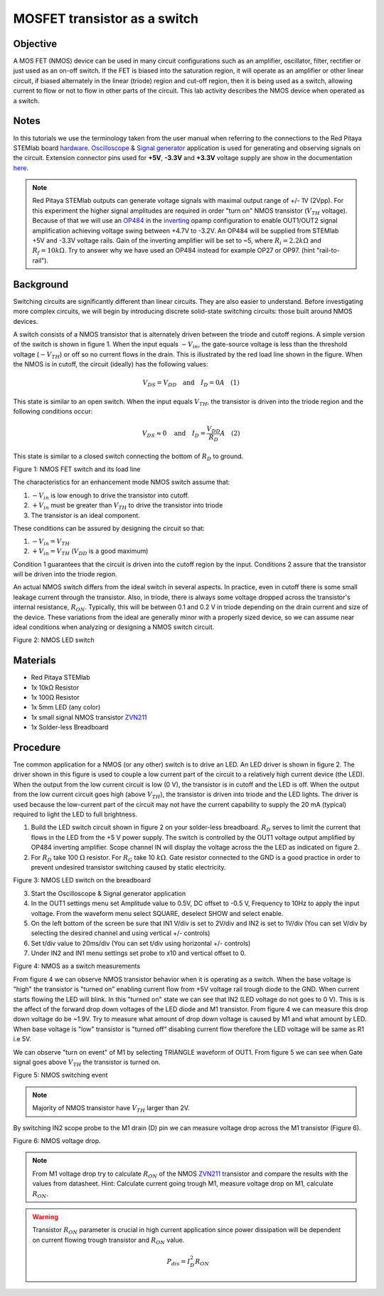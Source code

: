 MOSFET transistor as a switch
##############################

Objective
__________

A MOS FET (NMOS) device can be used in many circuit configurations such as an amplifier, oscillator, filter, rectifier or just used as an on-off switch. If the FET is biased into the saturation region, it will operate as an amplifier or other linear circuit, if biased alternately in the linear (triode) region and cut-off region, then it is being used as a switch, allowing current to flow or not to flow in other parts of the circuit. This lab activity describes the NMOS device when operated as a switch.

Notes
______

.. _hardware: http://redpitaya.readthedocs.io/en/latest/doc/developerGuide/125-10/top.html
.. _Oscilloscope: http://redpitaya.readthedocs.io/en/latest/doc/appsFeatures/apps-featured/oscSigGen/osc.html
.. _Signal: http://redpitaya.readthedocs.io/en/latest/doc/appsFeatures/apps-featured/oscSigGen/osc.html
.. _generator: http://redpitaya.readthedocs.io/en/latest/doc/appsFeatures/apps-featured/oscSigGen/osc.html
.. _here: http://redpitaya.readthedocs.io/en/latest/doc/developerGuide/125-14/extent.html#extension-connector-e2
.. _simple: http://red-pitaya-active-learning.readthedocs.io/en/latest/Activity20_DiodeRectifiers.html
.. _rectifier: http://red-pitaya-active-learning.readthedocs.io/en/latest/Activity20_DiodeRectifiers.html
.. _OP484: http://www.analog.com/media/en/technical-documentation/data-sheets/OP184_284_484.pdf
.. _inverting: http://red-pitaya-active-learning.readthedocs.io/en/latest/Activity13_BasicOPAmpConfigurations.html#inverting-amplifier
.. _ZVN211: http://www.redrok.com/MOSFET_ZVN2110A_100V_320mA_4O_Vth2.4_TO-92_ELine.pdf

In this tutorials we use the terminology taken from the user manual when referring to the connections to the Red Pitaya STEMlab board hardware_.
Oscilloscope_ & Signal_ generator_ application is used for generating and observing signals on the circuit.
Extension connector pins used for **+5V**, **-3.3V** and **+3.3V** voltage supply are show in the documentation here_. 

.. note:: 
   Red Pitaya STEMlab outputs can generate voltage signals with maximal output range of +/- 1V (2Vpp). For this experiment the higher signal amplitudes are required in order "turn on" NMOS transistor (:math:`V_{TH}` voltage). Because of that we will use an OP484_ in the inverting_ opamp configuration to enable OUT1/OUT2 signal amplification achieving voltage swing between +4.7V  to -3.2V. An OP484 will be supplied from STEMlab +5V and -3.3V voltage rails. Gain of the inverting amplifier will be set to ~5, where :math:`R_i  = 2.2k \Omega` and :math:`R_f  = 10k \Omega`. 
   Try to answer why we have used an OP484 instead for example OP27 or OP97. (hint "rail-to-rail").  
  
Background
___________

Switching circuits are significantly different than linear circuits. They are also easier to understand. Before investigating more complex circuits, we will begin by introducing discrete solid-state switching circuits: those built around NMOS devices.

A switch consists of a NMOS transistor that is alternately driven between the triode and cutoff regions. A simple version of the switch is shown in figure 1. When the input equals :math:`-V_{in}`, the gate-source voltage is less than the threshold voltage (:math:`-V_{TH}`) or off so no current flows in the drain. This is illustrated by the red load line shown in the figure. When the NMOS is in cutoff, the circuit (ideally) has the following values: 

.. math::
  
    V_{DS} = V_{DD} \quad \text{and} \quad I_D = 0  A \quad (1)


This state is similar to an open switch.
When the input equals :math:`V_{TH}`, the transistor is driven into the triode region and the following conditions occur: 

.. math::

    V_{DS} \approx 0 \quad \text{and} \quad I_D = \frac{V_{DD}}{R_D} A \quad (2)

This state is similar to a closed switch connecting the bottom of :math:`R_D` to ground. 

.. image:: img/Activity_25_Fig_1.png

Figure 1: NMOS FET switch and its load line

The characteristics for an enhancement mode NMOS switch assume that: 

1. :math:`-V_{in}` is low enough to drive the transistor into cutoff.
2. :math:`+V_{in}` must be greater than :math:`V_{TH}` to drive the transistor into triode
3. The transistor is an ideal component.

These conditions can be assured by designing the circuit so that: 

1. :math:`-V_{in} = V_{TH}`
2. :math:`+V_{in} = V_{TH}` (:math:`V_{DD}` is a good maximum)

Condition 1 guarantees that the circuit is driven into the cutoff region by the input. Conditions 2 assure that the transistor will be driven 
into the triode region. 

An actual NMOS switch differs from the ideal switch in several aspects. In practice, even in cutoff there is some small leakage current through the transistor. Also, in triode, there is always some voltage dropped across the transistor's internal resistance, :math:`R_{ON}`. Typically, this will be between 0.1 and 0.2 V in triode depending on the drain current and size of the device. These variations from the ideal are generally minor with a properly sized device, so we can assume near ideal conditions when analyzing or designing a NMOS switch circuit. 


.. image:: img/Activity_25_Fig_2.png

Figure 2: NMOS LED switch 

Materials
__________

- Red Pitaya STEMlab 
- 1x 10kΩ Resistor
- 1x 100Ω Resistor
- 1x 5mm LED (any color)
- 1x small signal NMOS transistor ZVN211_
- 1x Solder-less Breadboard

Procedure
___________

Tne common application for a NMOS (or any other) switch is to drive an LED. An LED driver is shown in figure 2. The driver shown in this figure is used to couple a low current part of the circuit to a relatively high current device (the LED). When the output from the low current circuit is low (0 V), the transistor is in cutoff and the LED is off. When the output from the low current circuit goes high (above :math:`V_{TH}`), the transistor is driven into triode and the LED lights. The driver is used because the low-current part of the circuit may not have the current capability to supply the 20 mA (typical) required to light the LED to full brightness.


1. Build the LED switch circuit shown in figure 2 on your solder-less breadboard. :math:`R_D` serves to limit the current that flows in the LED from the +5 V power
   supply. The switch is controlled by the OUT1 voltage output amplified by OP484 inverting amplifier. Scope channel IN will display the voltage across the the LED as indicated on figure 2.
2. For :math:`R_D` take 100 :math:`\Omega` resistor. For :math:`R_G` take 10 :math:`k \Omega`. Gate resistor connected to the GND is a good practice in order to
   prevent undesired transistor switching caused by static electricity.

.. image:: img/Activity_25_Fig_3.png

Figure 3: NMOS LED switch on the breadboard   

3. Start the Oscilloscope & Signal generator application
4. In the OUT1 settings menu set Amplitude value to 0.5V, DC offset to -0.5 V, Frequency to 10Hz to apply the input voltage. 
   From the waveform menu select SQUARE, deselect SHOW and select enable.
5. On the left bottom of the screen be sure that  IN1 V/div is set to 2V/div and  IN2 is set to 1V/div (You can set V/div by selecting the desired 
   channel and using vertical +/- controls)
6. Set t/div value to 20ms/div (You can set t/div using horizontal +/- controls)
7. Under IN2 and IN1 menu settings set probe to x10 and vertical offset to 0.


.. image:: img/Activity_25_Fig_4.png

Figure 4:  NMOS as a switch measurements

From figure 4 we can observe NMOS transistor behavior when it is operating as a switch. When the base voltage is "high" the transistor is "turned on" enabling current flow from +5V voltage rail trough diode to the GND. When current starts flowing the LED will blink.
In this "turned on" state we can see that IN2 (LED voltage do not goes to 0 V). This is is the affect of the forward drop down voltages of the LED diode and M1 transistor. From figure 4 we can measure this drop down voltage do be ~1.9V. Try to measure what amount of drop down voltage is caused by M1 and what amount by LED. When base voltage is "low" transistor is "turned off" disabling current flow therefore the LED voltage will be same as R1 i.e 5V. 

We can observe "turn on event" of M1 by selecting TRIANGLE waveform of OUT1. From figure 5 we can see when Gate signal goes above :math:`V_{TH}` the transistor is turned on. 

.. image:: img/Activity_25_Fig_5.png

Figure 5:  NMOS switching event

.. note::
    Majority of NMOS transistor have :math:`V_{TH}` larger than 2V. 

By switching IN2 scope probe to the M1 drain (D) pin we can measure voltage drop across the M1 transistor (Figure 6).

.. image:: img/Activity_25_Fig_6.png

Figure 6:  NMOS voltage drop.

.. note:: 
    From M1 voltage drop try to calculate :math:`R_{ON}` of the NMOS ZVN211_ transistor and compare the results with the values from datasheet.
    Hint: Calculate current going trough M1, measure voltage drop on M1, calculate :math:`R_{ON}`.

.. warning::
    
    Transistor :math:`R_{ON}` parameter is crucial in high current application since power dissipation will be dependent on current flowing trough transistor and :math:`R_{ON}` value.

    .. math::

         P_{dis} = I^2_D R_{ON} \quad 

